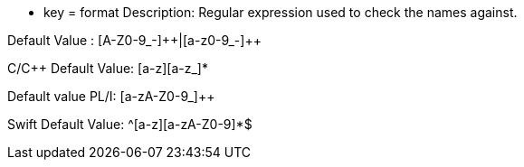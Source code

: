 * key = format
Description: Regular expression used to check the names against.

Default Value : [A-Z0-9_-]{plus}{plus}|[a-z0-9_-]{plus}{plus}

C/{cpp} Default Value: [a-z][a-z_]*

Default value PL/I: [a-zA-Z0-9_]{plus}{plus}

Swift Default Value: ^[a-z][a-zA-Z0-9]*$
